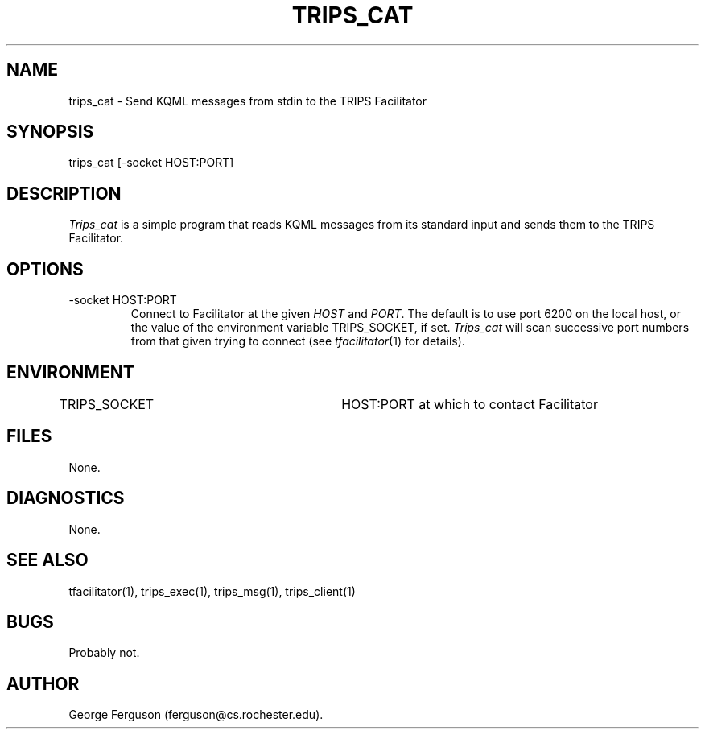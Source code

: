 .\" Time-stamp: <Fri Mar 10 17:38:13 EST 2000 ferguson>
.TH TRIPS_CAT 1 "10 Oct 1996" "TRIPS"
.SH NAME
trips_cat \- Send KQML messages from stdin to the TRIPS Facilitator
.SH SYNOPSIS
trips_cat [-socket HOST:PORT]
.SH DESCRIPTION
.PP
.I Trips_cat
is a simple program that reads KQML messages from its standard input
and sends them to the TRIPS Facilitator.
.SH OPTIONS
.PP
.IP "-socket HOST:PORT"
Connect to Facilitator at the given
.I HOST
and
.IR PORT .
The default is to use port 6200 on the local host, or the value of the
environment variable TRIPS_SOCKET, if set.
.I Trips_cat
will scan successive port numbers from that given trying to connect
(see
.IR tfacilitator (1)
for details).
.SH ENVIRONMENT
.PP
TRIPS_SOCKET			HOST:PORT at which to contact Facilitator
.SH FILES
.PP
None.
.SH DIAGNOSTICS
.PP
None.
.SH SEE ALSO
.PP
tfacilitator(1),
trips_exec(1),
trips_msg(1),
trips_client(1)
.SH BUGS
.PP
Probably not.
.SH AUTHOR
.PP
George Ferguson (ferguson@cs.rochester.edu).


